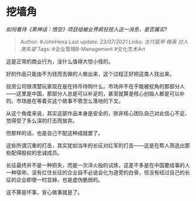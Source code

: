 * 挖墙角
  :PROPERTIES:
  :CUSTOM_ID: 挖墙角
  :END:

/如何看待《黑神话：悟空》项目组被业界疯狂挖人这一消息，是否属实?/

#+BEGIN_QUOTE
  Author: #JohnHexa Last update: /23/07/2021/ Links: [[古代盔甲]]
  [[精英]] [[对人类失望]] Tags: #企业管理B-Management #文化艺术Art
#+END_QUOTE

这是正常的商业行为，没什么值得大惊小怪的。

好的作品只能由不为钱而去做的人做出来，这个过程正好把这类人找出来。

投资公司很清楚玩家现在是在持币待购什么。市场并不在乎能被挖角的那部分人------这里是中国，那部分人总是可以补足的，甚至就算是核心创始人都是可以补的。市场是在等着买这个故事不管怎么落地的下文。

从这个角度来说，其实这部作品本身是安全的，除非核心团队自己对此信心不足、觉得受了多么深的打击而放弃。

但那样的话，也是自己不配这种成就罢了。

这些所谓沉重的打击，其实犹如当年的长征对红军的打击------这是在帮人筛选出那些配得股权的忠诚成员。

长征最终并不是一种损失，而是一次淬火般的试炼，这差不多是在中国要成事的人一种宿命，没有扛住长征的企业自不必说会化为道旁的白骨，但没有经过自己的长征的企业即使一时显赫，也是虚伪脆弱的。

这不算是坏事，安心做事就是了。

